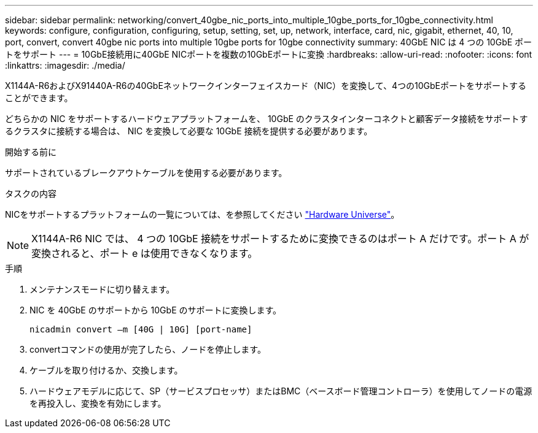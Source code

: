 ---
sidebar: sidebar 
permalink: networking/convert_40gbe_nic_ports_into_multiple_10gbe_ports_for_10gbe_connectivity.html 
keywords: configure, configuration, configuring, setup, setting, set, up, network, interface, card, nic, gigabit, ethernet, 40, 10, port, convert, convert 40gbe nic ports into multiple 10gbe ports for 10gbe connectivity 
summary: 40GbE NIC は 4 つの 10GbE ポートをサポート 
---
= 10GbE接続用に40GbE NICポートを複数の10GbEポートに変換
:hardbreaks:
:allow-uri-read: 
:nofooter: 
:icons: font
:linkattrs: 
:imagesdir: ./media/


[role="lead"]
X1144A-R6およびX91440A-R6の40GbEネットワークインターフェイスカード（NIC）を変換して、4つの10GbEポートをサポートすることができます。

どちらかの NIC をサポートするハードウェアプラットフォームを、 10GbE のクラスタインターコネクトと顧客データ接続をサポートするクラスタに接続する場合は、 NIC を変換して必要な 10GbE 接続を提供する必要があります。

.開始する前に
サポートされているブレークアウトケーブルを使用する必要があります。

.タスクの内容
NICをサポートするプラットフォームの一覧については、を参照してください https://hwu.netapp.com/["Hardware Universe"^]。


NOTE: X1144A-R6 NIC では、 4 つの 10GbE 接続をサポートするために変換できるのはポート A だけです。ポート A が変換されると、ポート e は使用できなくなります。

.手順
. メンテナンスモードに切り替えます。
. NIC を 40GbE のサポートから 10GbE のサポートに変換します。
+
....
nicadmin convert –m [40G | 10G] [port-name]
....
. convertコマンドの使用が完了したら、ノードを停止します。
. ケーブルを取り付けるか、交換します。
. ハードウェアモデルに応じて、SP（サービスプロセッサ）またはBMC（ベースボード管理コントローラ）を使用してノードの電源を再投入し、変換を有効にします。

